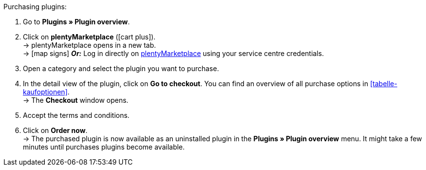 :icons: font
:docinfodir: /workspace/manual-adoc
:docinfo1:

[.instruction]
Purchasing plugins:

. Go to **Plugins » Plugin overview**.
. Click on **plentyMarketplace** (icon:cart-plus[role=green]). +
→ plentyMarketplace opens in a new tab. +
→ icon:map-signs[] *_Or:_* Log in directly on link:http://marketplace.plentymarkets.com/en/[plentyMarketplace^] using your service centre credentials.
. Open a category and select the plugin you want to purchase.
. In the detail view of the plugin, click on **Go to checkout**. You can find an overview of all purchase options in <<tabelle-kaufoptionen>>. +
→ The **Checkout** window opens.
. Accept the terms and conditions.
. Click on **Order now**. +
→ The purchased plugin is now available as an uninstalled plugin in the *Plugins » Plugin overview* menu. It might take a few minutes until purchases plugins become available.